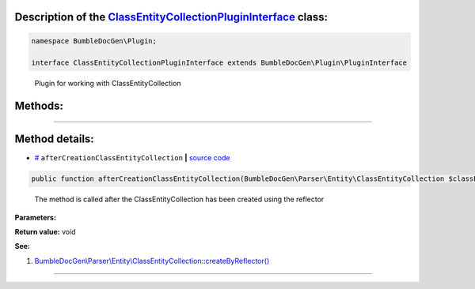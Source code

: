 .. raw:: html

 <embed> <a href="/docs/readme.rst">BumbleDocGen</a> <b>/</b> <a href="/docs/4.pluginSystem/index.rst">Plugin system</a> <b>/</b> ClassEntityCollectionPluginInterface</embed>


Description of the `ClassEntityCollectionPluginInterface </BumbleDocGen/Plugin/ClassEntityCollectionPluginInterface.php>`_ class:
-----------------------






.. code-block:: php

    namespace BumbleDocGen\Plugin;

    interface ClassEntityCollectionPluginInterface extends BumbleDocGen\Plugin\PluginInterface


..

        Plugin for working with ClassEntityCollection







Methods:
-----------------------



.. raw:: html

  <ol>
                <li><a href="#maftercreationclassentitycollection">afterCreationClassEntityCollection</a> - <i>The method is called after the ClassEntityCollection has been created using the reflector</i></li>
        </ol>










--------------------




Method details:
-----------------------



.. _maftercreationclassentitycollection:

* `# <maftercreationclassentitycollection_>`_  ``afterCreationClassEntityCollection``   **|** `source code </BumbleDocGen/Plugin/ClassEntityCollectionPluginInterface.php#L19>`_
.. code-block:: php

        public function afterCreationClassEntityCollection(BumbleDocGen\Parser\Entity\ClassEntityCollection $classEntityCollection): void;


..

    The method is called after the ClassEntityCollection has been created using the reflector


**Parameters:**

.. raw:: html

    <table>
    <thead>
    <tr>
        <th>Name</th>
        <th>Type</th>
        <th>Description</th>
    </tr>
    </thead>
    <tbody>
            <tr>
            <td>$classEntityCollection</td>
            <td><a href='/docs/_Classes/ClassEntityCollection.rst'>BumbleDocGen\Parser\Entity\ClassEntityCollection</a></td>
            <td>-</td>
        </tr>
        </tbody>
    </table>


**Return value:** void


**See:**

#. `BumbleDocGen\\Parser\\Entity\\ClassEntityCollection::createByReflector\(\) </BumbleDocGen/Parser/Entity/ClassEntityCollection.php#L23>`_ 

________


